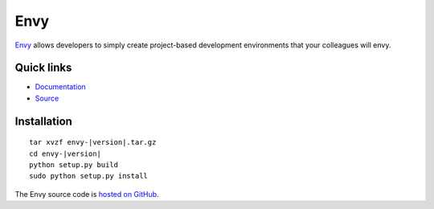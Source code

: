 Envy
====

.. image:: https://api.travis-ci.org/jerluc/envy.svg?branch=master
    :alt: Build Status
    :target: https://travis-ci.org/jerluc/envy

.. image:: https://readthedocs.org/projects/envy/badge/?version=latest
    :alt: Documentation Status
    :target: https://readthedocs.org/projects/envy/?badge=latest

`Envy <http://envy.rtfd.org>`_ allows developers to simply create project-based development environments that your colleagues will envy.

Quick links
-----------

* `Documentation <http://envy.rtfd.org>`_
* `Source <https://github.com/jerluc/envy>`_

Installation
------------

.. parsed-literal::

    tar xvzf envy-|version|.tar.gz
    cd envy-|version|
    python setup.py build
    sudo python setup.py install

The Envy source code is `hosted on GitHub <https://github.com/jerluc/envy>`_.
